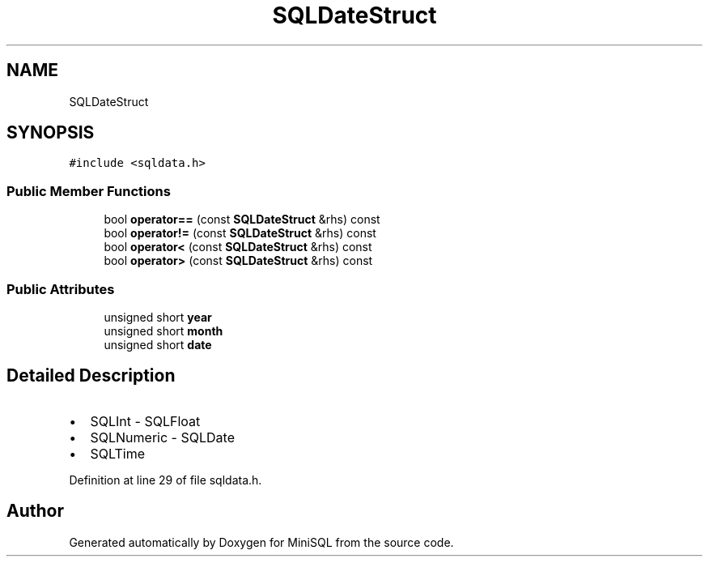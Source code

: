 .TH "SQLDateStruct" 3 "Mon May 27 2019" "MiniSQL" \" -*- nroff -*-
.ad l
.nh
.SH NAME
SQLDateStruct
.SH SYNOPSIS
.br
.PP
.PP
\fC#include <sqldata\&.h>\fP
.SS "Public Member Functions"

.in +1c
.ti -1c
.RI "bool \fBoperator==\fP (const \fBSQLDateStruct\fP &rhs) const"
.br
.ti -1c
.RI "bool \fBoperator!=\fP (const \fBSQLDateStruct\fP &rhs) const"
.br
.ti -1c
.RI "bool \fBoperator<\fP (const \fBSQLDateStruct\fP &rhs) const"
.br
.ti -1c
.RI "bool \fBoperator>\fP (const \fBSQLDateStruct\fP &rhs) const"
.br
.in -1c
.SS "Public Attributes"

.in +1c
.ti -1c
.RI "unsigned short \fByear\fP"
.br
.ti -1c
.RI "unsigned short \fBmonth\fP"
.br
.ti -1c
.RI "unsigned short \fBdate\fP"
.br
.in -1c
.SH "Detailed Description"
.PP 

.IP "\(bu" 2
SQLInt - SQLFloat
.IP "\(bu" 2
SQLNumeric - SQLDate
.IP "\(bu" 2
SQLTime 
.PP

.PP
Definition at line 29 of file sqldata\&.h\&.

.SH "Author"
.PP 
Generated automatically by Doxygen for MiniSQL from the source code\&.
